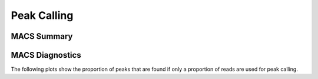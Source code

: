 ============
Peak Calling
============

MACS Summary
============

.. report:: PeakCalling.MacsSummary
   :render: table

   Table of MACS summary statistics (paired input sample)


.. report:: PeakCalling.MacsSoloSummary
   :render: table

   Table of MACS summary statistics (no control)

MACS Diagnostics
================

The following plots show the proportion of peaks that are found
if only a proportion of reads are used for peak calling.

.. report:: PeakCalling.MacsDiagnostics
   :render: line-plot
   :transform: filter
   :tf-fields: proportion of reads,proportion of peaks
   :groupby: track
   :as-lines:
   :width: 400
   :layout: column-3
   :yrange: 0,110

   Proportion of peaks that are found by MACS if only a proportion of
   reads are used for peak calling. The different lines correspond to
   peaks of different heights.


